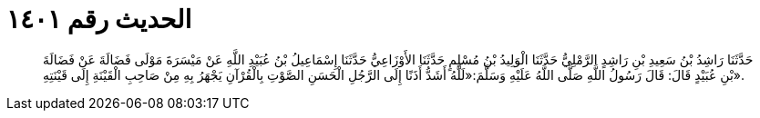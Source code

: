 
= الحديث رقم ١٤٠١

[quote.hadith]
حَدَّثَنَا رَاشِدُ بْنُ سَعِيدِ بْنِ رَاشِدٍ الرَّمْلِيُّ حَدَّثَنَا الْوَلِيدُ بْنُ مُسْلِمٍ حَدَّثَنَا الأَوْزَاعِيُّ حَدَّثَنَا إِسْمَاعِيلُ بْنُ عُبَيْدِ اللَّهِ عَنْ مَيْسَرَةَ مَوْلَى فَضَالَةَ عَنْ فَضَالَةَ بْنِ عُبَيْدٍ قَالَ: قَالَ رَسُولُ اللَّهِ صَلَّى اللَّهُ عَلَيْهِ وَسَلَّمَ:«لَلَّهُ أَشَدُّ أَذَنًا إِلَى الرَّجُلِ الْحَسَنِ الصَّوْتِ بِالْقُرْآنِ يَجْهَرُ بِهِ مِنْ صَاحِبِ الْقَيْنَةِ إِلَى قَيْنَتِهِ».